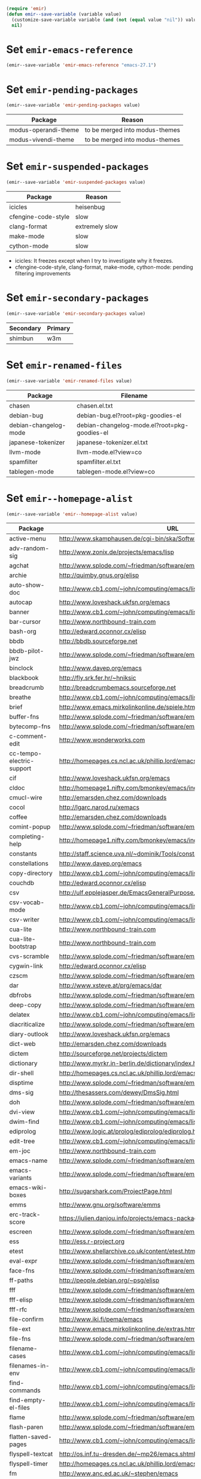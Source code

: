 :PREAMBLE:
#+STARTUP: overview
#+STARTUP: hideblocks
#+STARTUP: noindent
#+NAME: setup
#+BEGIN_SRC emacs-lisp :results silent
  (require 'emir)
  (defun emir--save-variable (variable value)
    (customize-save-variable variable (and (not (equal value "nil")) value))
    nil)
#+END_SRC
:END:
* Set ~emir-emacs-reference~
#+NAME: set--emir-emacs-reference
#+BEGIN_SRC emacs-lisp :results silent
  (emir--save-variable 'emir-emacs-reference "emacs-27.1")
#+END_SRC

* Set ~emir-pending-packages~
#+NAME: set--emir-pending-packages
#+BEGIN_SRC emacs-lisp :results silent :var value=val--emir-pending-packages
  (emir--save-variable 'emir-pending-packages value)
#+END_SRC
#+NAME: val--emir-pending-packages
| Package              | Reason                            |
|----------------------+-----------------------------------|
| modus-operandi-theme | to be merged into modus-themes    |
| modus-vivendi-theme  | to be merged into modus-themes    |

* Set ~emir-suspended-packages~
#+NAME: set--emir-suspended-packages
#+BEGIN_SRC emacs-lisp :results silent :var value=val--emir-suspended-packages
  (emir--save-variable 'emir-suspended-packages value)
#+END_SRC
#+NAME: val--emir-suspended-packages
| Package             | Reason         |
|---------------------+----------------|
| icicles             | heisenbug      |
| cfengine-code-style | slow           |
| clang-format        | extremely slow |
| make-mode           | slow           |
| cython-mode         | slow           |

- icicles: It freezes except when I try to investigate why it freezes.
- cfengine-code-style, clang-format, make-mode, cython-mode: pending
  filtering improvements

* Set ~emir-secondary-packages~
#+NAME: set--emir-secondary-packages
#+BEGIN_SRC emacs-lisp :results silent :var value=val--emir-secondary-packages
  (emir--save-variable 'emir-secondary-packages value)
#+END_SRC
#+NAME: val--emir-secondary-packages
| Secondary | Primary |
|-----------+---------|
| shimbun   | w3m     |

* Set ~emir-renamed-files~
#+NAME: set--emir-renamed-files
#+BEGIN_SRC emacs-lisp :results silent :var value=val--emir-renamed-files
  (emir--save-variable 'emir-renamed-files value)
#+END_SRC
#+NAME: val--emir-renamed-files
| Package               | Filename                                     |
|-----------------------+----------------------------------------------|
| chasen                | chasen.el.txt                                |
| debian-bug            | debian-bug.el?root=pkg-goodies-el            |
| debian-changelog-mode | debian-changelog-mode.el?root=pkg-goodies-el |
| japanese-tokenizer    | japanese-tokenizer.el.txt                    |
| llvm-mode             | llvm-mode.el?view=co                         |
| spamfilter            | spamfilter.el.txt                            |
| tablegen-mode         | tablegen-mode.el?view=co                     |

* Set ~emir--homepage-alist~
#+NAME: set--emir--homepage-alist
#+BEGIN_SRC emacs-lisp :results silent :var value=val--emir--homepage-alist
  (emir--save-variable 'emir--homepage-alist value)
#+END_SRC
#+NAME: val--emir--homepage-alist
| Package                   | URL                                                                          |
|---------------------------+------------------------------------------------------------------------------|
| active-menu               | http://www.skamphausen.de/cgi-bin/ska/Software                               |
| adv-random-sig            | http://www.zonix.de/projects/emacs/lisp                                      |
| agchat                    | http://www.splode.com/~friedman/software/emacs-lisp                          |
| archie                    | http://quimby.gnus.org/elisp                                                 |
| auto-show-doc             | http://www.cb1.com/~john/computing/emacs/lisp/elisp-dev-tools                |
| autocap                   | http://www.loveshack.ukfsn.org/emacs                                         |
| banner                    | http://www.cb1.com/~john/computing/emacs/lisp/misc                           |
| bar-cursor                | http://www.northbound-train.com                                              |
| bash-org                  | http://edward.oconnor.cx/elisp                                               |
| bbdb                      | http://bbdb.sourceforge.net                                                  |
| bbdb-pilot-jwz            | http://www.splode.com/~friedman/software/emacs-lisp                          |
| binclock                  | http://www.davep.org/emacs                                                   |
| blackbook                 | http://fly.srk.fer.hr/~hniksic                                               |
| breadcrumb                | http://breadcrumbemacs.sourceforge.net                                       |
| breathe                   | http://www.cb1.com/~john/computing/emacs/lisp/well-being                     |
| brief                     | http://www.emacs.mirkolinkonline.de/spiele.html                              |
| buffer-fns                | http://www.splode.com/~friedman/software/emacs-lisp                          |
| bytecomp-fns              | http://www.splode.com/~friedman/software/emacs-lisp                          |
| c-comment-edit            | http://www.wonderworks.com                                                   |
| cc-tempo-electric-support | http://homepages.cs.ncl.ac.uk/phillip.lord/emacs.html                        |
| cif                       | http://www.loveshack.ukfsn.org/emacs                                         |
| cldoc                     | http://homepage1.nifty.com/bmonkey/emacs/index-en.html                       |
| cmucl-wire                | http://emarsden.chez.com/downloads                                           |
| cocol                     | http://lgarc.narod.ru/xemacs                                                 |
| coffee                    | http://emarsden.chez.com/downloads                                           |
| comint-popup              | http://www.splode.com/~friedman/software/emacs-lisp                          |
| completing-help           | http://homepage1.nifty.com/bmonkey/emacs/index-en.html                       |
| constants                 | http://staff.science.uva.nl/~dominik/Tools/constants                         |
| constellations            | http://www.davep.org/emacs                                                   |
| copy-directory            | http://www.cb1.com/~john/computing/emacs/lisp/file-handling                  |
| couchdb                   | http://edward.oconnor.cx/elisp                                               |
| csv                       | http://ulf.epplejasper.de/EmacsGeneralPurpose.html                           |
| csv-vocab-mode            | http://www.cb1.com/~john/computing/emacs/lisp/natural-language               |
| csv-writer                | http://www.cb1.com/~john/computing/emacs/lisp/data-structures                |
| cua-lite                  | http://www.northbound-train.com                                              |
| cua-lite-bootstrap        | http://www.northbound-train.com                                              |
| cvs-scramble              | http://www.splode.com/~friedman/software/emacs-lisp                          |
| cygwin-link               | http://edward.oconnor.cx/elisp                                               |
| czscm                     | http://www.splode.com/~friedman/software/emacs-lisp                          |
| dar                       | http://www.xsteve.at/prg/emacs/dar                                           |
| dbfrobs                   | http://www.splode.com/~friedman/software/emacs-lisp                          |
| deep-copy                 | http://www.splode.com/~friedman/software/emacs-lisp                          |
| delatex                   | http://www.cb1.com/~john/computing/emacs/lisp/editing                        |
| diacriticalize            | http://www.splode.com/~friedman/software/emacs-lisp                          |
| diary-outlook             | http://www.loveshack.ukfsn.org/emacs                                         |
| dict-web                  | http://emarsden.chez.com/downloads                                           |
| dictem                    | http://sourceforge.net/projects/dictem                                       |
| dictionary                | http://www.myrkr.in-berlin.de/dictionary/index.html                          |
| dir-shell                 | http://homepages.cs.ncl.ac.uk/phillip.lord/emacs.html                        |
| disptime                  | http://www.splode.com/~friedman/software/emacs-lisp                          |
| dms-sig                   | http://thesassers.com/dewey/DmsSig.html                                      |
| doh                       | http://www.splode.com/~friedman/software/emacs-lisp                          |
| dvi-view                  | http://www.cb1.com/~john/computing/emacs/lisp/graphics                       |
| dwim-find                 | http://www.cb1.com/~john/computing/emacs/lisp/editing                        |
| ediprolog                 | http://www.logic.at/prolog/ediprolog/ediprolog.html                          |
| edit-tree                 | http://www.cb1.com/~john/computing/emacs/lisp/editing                        |
| em-joc                    | http://www.northbound-train.com                                              |
| emacs-name                | http://www.splode.com/~friedman/software/emacs-lisp                          |
| emacs-variants            | http://www.splode.com/~friedman/software/emacs-lisp                          |
| emacs-wiki-boxes          | http://sugarshark.com/ProjectPage.html                                       |
| emms                      | http://www.gnu.org/software/emms                                             |
| erc-track-score           | https://julien.danjou.info/projects/emacs-packages#erc-track-score           |
| escreen                   | http://www.splode.com/~friedman/software/emacs-lisp                          |
| ess                       | http://ess.r-project.org                                                     |
| etest                     | http://www.shellarchive.co.uk/content/etest.html                             |
| eval-expr                 | http://www.splode.com/~friedman/software/emacs-lisp                          |
| face-fns                  | http://www.splode.com/~friedman/software/emacs-lisp                          |
| ff-paths                  | http://people.debian.org/~psg/elisp                                          |
| fff                       | http://www.splode.com/~friedman/software/emacs-lisp                          |
| fff-elisp                 | http://www.splode.com/~friedman/software/emacs-lisp                          |
| fff-rfc                   | http://www.splode.com/~friedman/software/emacs-lisp                          |
| file-confirm              | http://www.iki.fi/pema/emacs                                                 |
| file-ext                  | http://www.emacs.mirkolinkonline.de/extras.html                              |
| file-fns                  | http://www.splode.com/~friedman/software/emacs-lisp                          |
| filename-cases            | http://www.cb1.com/~john/computing/emacs/lisp/file-handling                  |
| filenames-in-env          | http://www.cb1.com/~john/computing/emacs/lisp/file-handling                  |
| find-commands             | http://www.cb1.com/~john/computing/emacs/lisp/elisp-dev-tools                |
| find-empty-el-files       | http://www.cb1.com/~john/computing/emacs/lisp/elisp-dev-tools                |
| flame                     | http://www.splode.com/~friedman/software/emacs-lisp                          |
| flash-paren               | http://www.splode.com/~friedman/software/emacs-lisp                          |
| flatten-saved-pages       | http://www.cb1.com/~john/computing/emacs/lisp/webstuff                       |
| flyspell-textcat          | http://os.inf.tu-dresden.de/~mp26/emacs.shtml                                |
| flyspell-timer            | http://homepages.cs.ncl.ac.uk/phillip.lord/emacs.html                        |
| fm                        | http://www.anc.ed.ac.uk/~stephen/emacs                                       |
| fmailutils                | http://www.splode.com/~friedman/software/emacs-lisp                          |
| fscroll                   | http://www.davep.org/emacs                                                   |
| fshell                    | http://www.splode.com/~friedman/software/emacs-lisp                          |
| ftcp                      | http://www.splode.com/~friedman/software/emacs-lisp                          |
| ftelnet                   | http://www.splode.com/~friedman/software/emacs-lisp                          |
| garble                    | http://www.davep.org/emacs                                                   |
| gedcom                    | http://www.rempe-online.de/genealogie/lines                                  |
| geek                      | http://www.splode.com/~friedman/software/emacs-lisp                          |
| geiser                    | http://www.nongnu.org/geiser                                                 |
| gentext-bindings          | http://www.cb1.com/~john/computing/emacs/lisp/editing                        |
| gnus-checker              | http://www.shellarchive.co.uk/content/emacs.html                             |
| gnus-highlight            | http://www.hardakers.net/elisp                                               |
| google                    | http://edward.oconnor.cx/elisp                                               |
| google-contacts           | https://julien.danjou.info/projects/emacs-packages#google-contacts           |
| google-maps               | https://julien.danjou.info/projects/emacs-packages#google-maps               |
| goto-char-other-window    | http://www.cb1.com/~john/computing/emacs/lisp/editing                        |
| grabbox                   | http://www.xsteve.at/prg/emacs                                               |
| gresreg                   | http://www.bookshelf.jp                                                      |
| growl                     | http://edward.oconnor.cx/elisp                                               |
| highlight-context-line    | http://www.skamphausen.de/cgi-bin/ska/highlight-context-line                 |
| himarks-mode              | http://lgarc.narod.ru/xemacs                                                 |
| hl-sexp                   | http://edward.oconnor.cx/elisp                                               |
| hobo                      | http://www.northbound-train.com                                              |
| horoscope                 | http://www.splode.com/~friedman/software/emacs-lisp                          |
| host-fns                  | http://www.splode.com/~friedman/software/emacs-lisp                          |
| html-chooser-mode         | http://www.dur.ac.uk/p.j.heslin/Software/Emacs                               |
| html-phrase-list          | http://www.cb1.com/~john/computing/emacs/lisp/natural-language               |
| html5                     | http://edward.oconnor.cx/elisp                                               |
| hyde                      | http://nibrahim.net.in/2010/11/11/hyde_:_an_emacs_mode_for_jekyll_blogs.html |
| hyphenate                 | http://www.cb1.com/~john/computing/emacs/lisp/editing                        |
| ibs                       | http://www.geekware.de/software/emacs                                        |
| icmp-info                 | http://www.davep.org/emacs                                                   |
| iman                      | http://homepage1.nifty.com/bmonkey/emacs                                     |
| indent-tabs-maybe         | http://www.loveshack.ukfsn.org/emacs                                         |
| info-apropos              | http://www.phys.au.dk/~harder                                                |
| infobook                  | http://www.splode.com/~friedman/software/emacs-lisp                          |
| inktc                     | http://www.splode.com/~friedman/software/emacs-lisp                          |
| insert-construct          | http://www.cb1.com/~john/computing/emacs/lisp/handsfree                      |
| insertions                | http://www.cb1.com/~john/computing/emacs/lisp/editing                        |
| install                   | http://www.iro.umontreal.ca/~monnier/elisp                                   |
| invoice                   | http://www.splode.com/~friedman/software/emacs-lisp                          |
| ion3                      | http://www.xsteve.at/prg/emacs                                               |
| ipp                       | http://emarsden.chez.com/downloads                                           |
| java-find                 | http://www.northbound-train.com                                              |
| jfolding                  | http://homepages.cs.ncl.ac.uk/phillip.lord/emacs.html                        |
| journal-search            | http://www.cb1.com/~john/computing/emacs/lisp/webstuff                       |
| joystick                  | http://www.cb1.com/~john/computing/emacs/lisp/hardware                       |
| jpeg-mode                 | http://www.cb1.com/~john/computing/emacs/lisp/graphics                       |
| js-doctor                 | http://www.cb1.com/~john/computing/emacs/lisp/email                          |
| kbd-fns                   | http://www.splode.com/~friedman/software/emacs-lisp                          |
| keymap-hacks              | http://www.cb1.com/~john/computing/emacs/lisp/misc                           |
| keywiz                    | http://www.phys.au.dk/~harder                                                |
| kill-a-lawyer             | http://www.splode.com/~friedman/software/emacs-lisp                          |
| labbook                   | http://homepages.cs.ncl.ac.uk/phillip.lord/emacs.html                        |
| lat1conv                  | http://www.splode.com/~friedman/software/emacs-lisp                          |
| lazy-desktop              | http://homepages.cs.ncl.ac.uk/phillip.lord/emacs.html                        |
| lbdb                      | http://www.davep.org/emacs                                                   |
| ldif-ns                   | http://www.loveshack.ukfsn.org/emacs                                         |
| lessage                   | http://www.cb1.com/~john/computing/emacs/lisp/misc                           |
| linuxproc                 | http://www.splode.com/~friedman/software/emacs-lisp                          |
| list-fns                  | http://www.splode.com/~friedman/software/emacs-lisp                          |
| list-register             | http://www.bookshelf.jp                                                      |
| listbuf                   | http://www.splode.com/~friedman/software/emacs-lisp                          |
| lmselect                  | http://edward.oconnor.cx/elisp                                               |
| load-fns                  | http://www.splode.com/~friedman/software/emacs-lisp                          |
| localized-source          | http://www.cb1.com/~john/computing/emacs/lisp/natural-language               |
| lookout                   | http://ulf.epplejasper.de/EmacsCalendarAndDiary.html                         |
| loop-constructs           | http://gmarceau.qc.ca                                                        |
| lude                      | http://www.splode.com/~friedman/software/emacs-lisp                          |
| mail-directory            | http://www.cb1.com/~john/computing/emacs/lisp/email                          |
| mailrc-mode               | http://www.cb1.com/~john/computing/emacs/lisp/email                          |
| mallow                    | http://edward.oconnor.cx/elisp                                               |
| malyon                    | http://www.ifarchive.org                                                     |
| manued                    | http://www.mpi-inf.mpg.de/~hitoshi/otherprojects/manued/index.shtml          |
| map-win                   | http://www.splode.com/~friedman/software/emacs-lisp                          |
| mcomplete                 | http://homepage1.nifty.com/bmonkey/emacs/index-en.html                       |
| meditate                  | http://www.splode.com/~friedman/software/emacs-lisp                          |
| mew                       | http://www.mew.org                                                           |
| mhc                       | http://www.quickhack.net/mhc                                                 |
| mic-paren                 | http://www.gnuvola.org/software/j/mic-paren                                  |
| misc-elisp-tools          | http://www.cb1.com/~john/computing/emacs/lisp/elisp-dev-tools                |
| mk-project                | http://www.littleredbat.net/mk/code/mk-project.html                          |
| moccur-edit               | http://www.bookshelf.jp                                                      |
| moo                       | http://www.splode.com/~friedman/software/emacs-lisp                          |
| motion-fns                | http://www.splode.com/~friedman/software/emacs-lisp                          |
| mouse-embrace             | http://www.xsteve.at/prg/emacs                                               |
| mouse-focus               | http://www.skamphausen.de/cgi-bin/ska/mouse-focus                            |
| multi-find-file           | http://www.cb1.com/~john/computing/emacs/lisp/file-handling                  |
| multiselect               | http://www.skamphausen.de/cgi-bin/ska/multiselect                            |
| multr                     | http://lgarc.narod.ru/xemacs                                                 |
| muse-blog                 | https://julien.danjou.info/projects/emacs-packages#muse-blog                 |
| muse-definition           | http://homepages.cs.ncl.ac.uk/phillip.lord/emacs.html                        |
| muse-settings             | http://homepages.cs.ncl.ac.uk/phillip.lord/emacs.html                        |
| muse-trail                | http://homepages.cs.ncl.ac.uk/phillip.lord/emacs.html                        |
| mutt-alias                | http://www.davep.org/emacs                                                   |
| mwe-cambridge-permute     | http://www.foldr.org/~michaelw/emacs                                         |
| mwe-color-box             | http://www.foldr.org/~michaelw/emacs                                         |
| mwe-log-commands          | http://www.foldr.org/~michaelw/emacs                                         |
| netrexx-mode              | http://zaaf.nl/emacs/emacs.html                                              |
| nf-procmail-mode          | http://www.splode.com/~friedman/software/emacs-lisp                          |
| ngn                       | http://www.davep.org/emacs                                                   |
| notes-mode                | http://www.isi.edu/~johnh/SOFTWARE/NOTES_MODE/index.html                     |
| ns-browse                 | http://www.splode.com/~friedman/software/emacs-lisp                          |
| nukneval                  | http://www.davep.org/emacs                                                   |
| obarray-fns               | http://www.splode.com/~friedman/software/emacs-lisp                          |
| obfusurl                  | http://www.davep.org/emacs                                                   |
| octal-chars               | http://www.cb1.com/~john/computing/emacs/lisp/natural-language               |
| odf-mode                  | http://www.cb1.com/~john/computing/emacs/lisp/editing                        |
| offlineimap               | https://julien.danjou.info/projects/emacs-packages#offlineimap               |
| order-head                | http://www.splode.com/~friedman/software/emacs-lisp                          |
| org-daypage               | http://almostobsolete.net/daypage.html                                       |
| osx-plist                 | http://edward.oconnor.cx/elisp                                               |
| pack-windows              | http://lampwww.epfl.ch/~schinz/elisp                                         |
| pb-popup                  | http://www.splode.com/~friedman/software/emacs-lisp                          |
| pdb                       | http://www.loveshack.ukfsn.org/emacs                                         |
| pgg-crypt                 | http://homepages.cs.ncl.ac.uk/phillip.lord/emacs.html                        |
| phrase                    | http://www.loveshack.ukfsn.org/emacs                                         |
| pick-backup               | http://nschum.de/src/emacs/pick-backup                                       |
| plugin                    | http://gmarceau.qc.ca                                                        |
| pom                       | http://sugarshark.com/ProjectPage.html                                       |
| prefixkey                 | http://lgarc.narod.ru/xemacs                                                 |
| proc-filters              | http://www.splode.com/~friedman/software/emacs-lisp                          |
| progr-align               | http://www.xsteve.at/prg/emacs                                               |
| project-buffer-mode       | http://repo.or.cz/w/project-buffer-mode.git                                  |
| protbuf                   | http://www.splode.com/~friedman/software/emacs-lisp                          |
| protocols                 | http://www.davep.org/emacs                                                   |
| prove                     | http://www.shellarchive.co.uk/content/emacs.html                             |
| ps-stack-comments         | http://www.cb1.com/~john/computing/emacs/lisp/editing                        |
| pseudo-grep               | http://www.cb1.com/~john/computing/emacs/lisp/file-handling                  |
| psvn                      | http://www.xsteve.at/prg/vc_svn                                              |
| pwsafe                    | http://www.xsteve.at/prg/emacs                                               |
| pylookup                  | http://taesoo.org/Opensource/Pylookup                                        |
| qemu                      | http://racin.free.fr                                                         |
| qpdecode                  | http://www.splode.com/~friedman/software/emacs-lisp                          |
| quack                     | http://www.neilvandyke.org/quack                                             |
| quick-task                | http://www.xsteve.at/prg/emacs                                               |
| randomsig                 | http://www.backmes.de/scripts+programs.html                                  |
| rdict                     | http://lgarc.narod.ru/xemacs                                                 |
| read-all-emacs-help       | http://www.cb1.com/~john/computing/emacs/lisp/elisp-dev-tools                |
| recent                    | http://levana.de/emacs                                                       |
| record                    | http://gmarceau.qc.ca                                                        |
| redo                      | http://www.wonderworks.com                                                   |
| redshank                  | http://www.foldr.org/~michaelw/emacs/redshank                                |
| regression                | http://www.cb1.com/~john/computing/emacs/lisp/misc                           |
| removable-media           | http://www.cb1.com/~john/computing/emacs/lisp/file-handling                  |
| riece                     | http://www.nongnu.org/riece                                                  |
| rijndael                  | http://josefsson.org/aes                                                     |
| rmail-frobs               | http://www.splode.com/~friedman/software/emacs-lisp                          |
| rpn-edit                  | http://www.cb1.com/~john/computing/emacs/lisp/handsfree                      |
| save-undo                 | http://www.splode.com/~friedman/software/emacs-lisp                          |
| saveframes                | http://www.iki.fi/pema/emacs                                                 |
| scrape                    | http://edward.oconnor.cx/elisp                                               |
| screen-lines              | http://homepage1.nifty.com/bmonkey/emacs/index-en.html                       |
| sendmail-alias            | http://www.splode.com/~friedman/software/emacs-lisp                          |
| services                  | http://www.davep.org/emacs                                                   |
| setq-trap                 | http://www.splode.com/~friedman/software/emacs-lisp                          |
| shop                      | http://www.splode.com/~friedman/software/emacs-lisp                          |
| show-functions            | http://aurelien.tisne.free.fr/emacs-pages/emacs.html                         |
| skip-initial-comments     | http://www.cb1.com/~john/computing/emacs/lisp/editing                        |
| slashdot                  | http://www.davep.org/emacs                                                   |
| smallurl                  | http://www.shellarchive.co.uk/content/emacs.html                             |
| smartsig                  | http://www.davep.org/emacs                                                   |
| soap                      | http://edward.oconnor.cx/elisp                                               |
| spamprobe                 | http://www.davep.org/emacs                                                   |
| speechd                   | http://www.freebsoft.org/speechd-el                                          |
| split-root                | http://nschum.de/src/emacs/split-root                                        |
| split-window-multi        | http://www.cb1.com/~john/computing/emacs/lisp/appearance                     |
| spookmime                 | http://www.splode.com/~friedman/software/emacs-lisp                          |
| sqlplus-html              | http://fly.srk.fer.hr/~hniksic                                               |
| strfile                   | http://www.cb1.com/~john/computing/emacs/lisp/editing                        |
| string-fns                | http://www.splode.com/~friedman/software/emacs-lisp                          |
| suggbind                  | http://www.splode.com/~friedman/software/emacs-lisp                          |
| swadesh-numbers           | http://www.cb1.com/~john/computing/emacs/lisp/natural-language               |
| swbuff-advice             | http://www.northbound-train.com                                              |
| swimmers                  | http://www.cb1.com/~john/computing/emacs/lisp/games                          |
| swiss-move                | http://www.skamphausen.de/cgi-bin/ska/swiss-move                             |
| sww                       | http://www.xsteve.at/prg/emacs                                               |
| task-mode                 | http://racin.free.fr/old/projects.html#task-mode                             |
| taskjuggler-mode          | http://www.skamphausen.de/cgi-bin/ska/taskjuggler-mode                       |
| technorati                | http://edward.oconnor.cx/elisp                                               |
| texletter                 | http://www.skamphausen.de/cgi-bin/ska/Software                               |
| tiger                     | http://edward.oconnor.cx/elisp                                               |
| timestamp                 | http://www.splode.com/~friedman/software/emacs-lisp                          |
| tld                       | http://www.davep.org/emacs                                                   |
| tmenu                     | http://homepage1.nifty.com/bmonkey/emacs/index-en.html                       |
| tmmofl-x                  | http://homepages.cs.ncl.ac.uk/phillip.lord/emacs.html                        |
| todoo                     | http://www.mulix.org/code.html                                               |
| toggle-buffer             | http://www.northbound-train.com                                              |
| toggle-case               | http://www.northbound-train.com                                              |
| tokipona                  | http://edward.oconnor.cx/elisp                                               |
| total-numbers             | http://www.cb1.com/~john/computing/emacs/lisp/misc                           |
| tpum                      | http://lgarc.narod.ru/xemacs                                                 |
| track-scroll              | http://www.skamphausen.de/cgi-bin/ska/track-scroll                           |
| twiddle                   | http://www.splode.com/~friedman/software/emacs-lisp                          |
| twiki-outline             | http://www.splode.com/~friedman/software/emacs-lisp                          |
| u-appt                    | http://ulf.epplejasper.de/EmacsCalendarAndDiary.html                         |
| u-color-cycle             | http://ulf.epplejasper.de/EmacsFunStuff.html                                 |
| u-mandelbrot              | http://ulf.epplejasper.de/EmacsFunStuff.html                                 |
| unbind                    | http://www.davep.org/emacs                                                   |
| uniesc                    | http://www.loveshack.ukfsn.org/emacs                                         |
| unique                    | http://www.cb1.com/~john/computing/emacs/lisp/editing                        |
| update-autoloads          | http://www.cb1.com/~john/computing/emacs/lisp/elisp-dev-tools                |
| update-dns                | http://www.splode.com/~friedman/software/emacs-lisp                          |
| upside-down               | http://www.splode.com/~friedman/software/emacs-lisp                          |
| variant-abbc              | http://homepages.cs.ncl.ac.uk/phillip.lord/emacs.html                        |
| viewtex                   | http://www.splode.com/~friedman/software/emacs-lisp                          |
| vkill                     | http://www.splode.com/~friedman/software/emacs-lisp                          |
| vorbiscomment             | http://www.phys.au.dk/~harder                                                |
| watch-sexp                | http://www.skamphausen.de/cgi-bin/ska/Software                               |
| watson                    | http://emarsden.chez.com/downloads                                           |
| wb-line-number            | http://homepage1.nifty.com/blankspace/emacs/elisp.html                       |
| webinfo                   | http://www.davep.org/emacs                                                   |
| what-domain               | http://www.splode.com/~friedman/software/emacs-lisp                          |
| who-calls                 | http://www.phys.au.dk/~harder                                                |
| win-disp-util             | http://www.splode.com/~friedman/software/emacs-lisp                          |
| with-file                 | http://www.cb1.com/~john/computing/emacs/lisp/file-handling                  |
| with-saved-messages       | http://www.cb1.com/~john/computing/emacs/lisp/elisp-dev-tools                |
| woof                      | http://www.xsteve.at/prg/emacs                                               |
| wordnik                   | http://edward.oconnor.cx/elisp                                               |
| words-in-elisp-symbols    | http://www.cb1.com/~john/computing/emacs/lisp/natural-language               |
| x-dict                    | http://www.xsteve.at/prg/emacs                                               |
| xml-event                 | http://edward.oconnor.cx/elisp                                               |
| xml-stream                | http://edward.oconnor.cx/elisp                                               |
| xrdb-mode                 | http://www.python.org/emacs                                                  |
| xterm-frobs               | http://www.splode.com/~friedman/software/emacs-lisp                          |
| xterm-title               | http://www.splode.com/~friedman/software/emacs-lisp                          |
| xwindow-ring              | http://www.xsteve.at/prg/emacs                                               |
| yank-whitespace           | http://www.cb1.com/~john/computing/emacs/lisp/editing                        |
| yatex                     | http://www.yatex.org                                                         |
| youwill                   | http://www.splode.com/~friedman/software/emacs-lisp                          |
| yow-fns                   | http://www.splode.com/~friedman/software/emacs-lisp                          |
| ysq                       | http://www.splode.com/~friedman/software/emacs-lisp                          |
| ysq-modeline              | http://www.splode.com/~friedman/software/emacs-lisp                          |

* Set ~emir--wikipage-alist~
#+NAME: set--emir--wikipage-alist
#+BEGIN_SRC emacs-lisp :results silent :var value=val--emir--wikipage-alist
  (emir--save-variable 'emir--wikipage-alist value)
#+END_SRC
#+NAME: val--emir--wikipage-alist
| Package             | URL                                  |
|---------------------+--------------------------------------|
| ajc-java-complete   | AutoJavaComplete                     |
| arrange-buffers     | rcircDisplayChannels                 |
| autolisp            | AutoLispMode                         |
| bm                  | VisibleBookmarks                     |
| breadcrumb          | BreadcrumbForEmacs                   |
| buqis               | BufferQuickSwitcher                  |
| columnize           | ColumnizeWords                       |
| corba               | CorbaImplementation                  |
| coroutine           | CoRoutines                           |
| cssh                | ClusterSSH                           |
| cua-lite            | CuaLightMode                         |
| cucumber-i18n       | CucumberI18nEl                       |
| cursor-chg          | ChangingCursorDynamically            |
| deferred            | DeferredTask                         |
| dired-filetype-face | DiredFileTypeFaces                   |
| ebs                 | EasyBufferSwitch                     |
| eform               | ElectricFormMode                     |
| el-expectations     | EmacsLispExpectations                |
| eoops               | EmacsObjectOrientedProgrammingSystem |
| erobot              | EmacsRobots                          |
| escreen             | EmacsScreen                          |
| ethan-wspace        | EthanWhitespace                      |
| etom                | EmacsToMaya                          |
| ewb                 | EmacsWebBrowser                      |
| fdlcap              | RotateWordCapitalization             |
| flymake-for-csharp  | FlymakeCsharp                        |
| google              | GoogleInterface                      |
| inertial-scroll     | InertialScrolling                    |
| ipa                 | InPlaceAnnotations                   |
| java-complete       | JavaCompletion                       |
| jcl-command-subset  | CommandSubset                        |
| kdic                | KanjiDictionary                      |
| loops               | LoopFindPackage                      |
| magpie              | MagpieExpansion                      |
| mc                  | MidnightCommanderMode                |
| member-functions    | ExpandMemberFunctions                |
| mhc                 | MessageHarmonizedCalendaring         |
| modeline-posn       | ModeLinePosition                     |
| move-and            | DeleteKillAndCopy                    |
| mss                 | MakeSmartShortcuts                   |
| mu                  | MushMode                             |
| muse                | EmacsMuse                            |
| mutt-alias          | MuttAliases                          |
| mwe-log-commands    | CommandLogMode                       |
| nc                  | NortonCommanderMode                  |
| nntodo              | TodoGnus                             |
| oauth               | OAuthLibrary                         |
| osx-plist           | MacOSXPlist                          |
| pcmpl-ssh           | PcompleteSSH                         |
| ps2pdf              | PostScriptToPDF                      |
| psvn                | SvnStatusMode                        |
| pushy               | PushyCompletion                      |
| rational            | RationalNumber                       |
| rcirc-groups        | rcircGroupMode                       |
| repdet              | RepetitionDetectionPackage           |
| rfc                 | rfc-el                               |
| ri                  | RiEl                                 |
| riece               | RieceIrcClient                       |
| rvm                 | RvmEl                                |
| scrl-margs          | ScrollMargs                          |
| summarye            | SummaryEditMode                      |
| sys                 | SysPackage                           |
| tag                 | FileTagUpdate                        |
| technorati          | TechnoratiClient                     |
| teco                | TecoInterpreterInElisp               |
| thing-opt           | ThingAtPointOptional                 |
| tiling              | QuickTiling                          |
| typing              | TypingOfEmacs                        |
| vbnet-mode          | VbDotNetMode                         |
| versions            | VersionsPackage                      |
| window-number       | NumberedWindows                      |
| workgroups          | WorkgroupsForWindows                 |
| xray                | XrayPackage                          |

* Set ~emir--preferred-upstream~
#+NAME: set--emir--preferred-upstreams
#+BEGIN_SRC emacs-lisp :results silent :var value=val--emir--preferred-upstreams
  (emir--save-variable 'emir--preferred-upstreams value)
#+END_SRC
#+NAME: val--emir--preferred-upstreams
| Name               | Reason               |
|--------------------+----------------------|
| ace-window         | squash               |
| ack                | [[https://github.com/leoliu/sokoban/issues/2][leoliu/sokoban#2]]     |
| aggressive-indent  | [[https://github.com/milkypostman/melpa/issues/3383][melpa#3383]]           |
| async              | squash               |
| avy                | squash               |
| auctex             | actively maintained  |
| beacon             | [[https://github.com/milkypostman/melpa/issues/3383][melpa#3383]]           |
| bug-hunter         | [[https://github.com/milkypostman/melpa/issues/3383][melpa#3383]]           |
| cedet              | not [[http://git.randomsample.de/cedet.git][randomsample.de]]  |
| coffee-mode        | [[https://github.com/emacsmirror/p.old/issues/34#issuecomment-67443674][#34#67443674]]         |
| company            | squash [[https://github.com/emacsmirror/p.old/issues/34#issuecomment-67203059][#34#67203059]]  |
| company-math       | squash [[https://github.com/emacsmirror/p.old/issues/69#issuecomment-164841865][#69#164841865]] |
| company-statistics | squash               |
| crisp              | builtin              |
| dash               | external             |
| dbus-codegen       | squash               |
| diff-hl            | [[https://github.com/emacsmirror/p.old/issues/34#issuecomment-67203059][#34#67203059]]         |
| dts-mode           | [[https://github.com/emacsmirror/p.old/issues/69#issuecomment-164455502][#69#164455502]]        |
| easy-kill          | [[https://github.com/milkypostman/melpa/issues/3383#issuecomment-164356304][melpa#3383#164356304]] |
| eglot              | external             |
| eldoc-eval         | [[https://github.com/emacsmirror/p.old/issues/34#issuecomment-67275846][#34#67275846]]         |
| electric-spacing   | [[https://github.com/emacsmirror/p.old/issues/69#issuecomment-164462609][#69#164462609]]        |
| ergoemacs-mode     | [[https://github.com/milkypostman/melpa/issues/3383#issuecomment-164897071][melpa#3383#164897071]] |
| exwm               | external             |
| f90-face           | [[https://github.com/wence-/f90-iface/issues/1][wence-/f90-iface#1]]   |
| ggtags             | [[https://github.com/leoliu/sokoban/issues/2][leoliu/sokoban#2]]     |
| gnorb              | squash               |
| gnus               | not [[http://git.gnus.org/gnus.git][gnus.org]]         |
| hydra              | squash               |
| ioccur             | [[https://github.com/emacsmirror/p.old/issues/34#issuecomment-67275846][#34#67275846]]         |
| ivy                | squash               |
| js2-mode           | [[https://github.com/emacsmirror/p.old/issues/34#issuecomment-67203059][#34#67203059]]         |
| load-relative      |                      |
| loc-changes        | [[https://github.com/emacsmirror/p.old/issues/69#issuecomment-164446621][#69#164446621]]        |
| loccur             | squash               |
| math-symbol-lists  | squash [[https://github.com/emacsmirror/p.old/issues/69#issuecomment-164841865][#69#164841865]] |
| minimap            | unfriendly fork      |
| nadvice            | builtin              |
| nameless           | [[https://github.com/milkypostman/melpa/issues/3383][melpa#3383]]           |
| names              | [[https://github.com/milkypostman/melpa/issues/3383][melpa#3383]]           |
| on-screen          | [[https://github.com/emacsmirror/p.old/issues/69#issuecomment-164450677][#69#164450677]]        |
| pabbrev            | [[https://github.com/milkypostman/melpa/issues/3383#issuecomment-164418230][melpa#3383#164418230]] |
| rich-minority      | [[https://github.com/milkypostman/melpa/issues/3383][melpa#3383]]           |
| sokoban            | [[https://github.com/leoliu/sokoban/issues/2][leoliu/sokoban#2]]     |
| sotlisp            | [[https://github.com/milkypostman/melpa/issues/3383][melpa#3383]]           |
| spinner            | [[https://github.com/milkypostman/melpa/issues/3383][melpa#3383]]           |
| test-simple        | [[https://github.com/emacsmirror/p.old/issues/69#issuecomment-164446621][#69#164446621]]        |
| tiny               | squash               |
| undo-tree          | squash               |
| vlf                | [[https://github.com/milkypostman/melpa/issues/3383#issuecomment-164299250][melpa#3383#164299250]] |
| wcheck-mode        | [[https://github.com/emacsmirror/p.old/issues/34#issuecomment-68142129][#34#68142129]]         |
| websocket          | [[https://github.com/emacsmirror/p.old/issues/34#issuecomment-68123453][#34#68123453]]         |
| web-server         | [[https://github.com/milkypostman/melpa/pull/3394][melpa#3394]]           |
| xelb               | external             |
| yasnippet          | [[https://github.com/emacsmirror/p.old/issues/34#issuecomment-67199311][#34#67199311]]         |
| ztree              | [[https://github.com/milkypostman/melpa/issues/3383#issuecomment-164285940][melpa#3383#164285940]] |

* Set ~emir--preferred-builtins~
#+NAME: set--emir--preferred-builtins
#+BEGIN_SRC emacs-lisp :results silent :var value=val--emir--preferred-builtins
  (emir--save-variable 'emir--preferred-builtins value)
#+END_SRC
#+NAME: val--emir--preferred-builtins
| Name       | Reason              |
|------------+---------------------|
| cl-generic | backport of builtin |
| cl-lib     | backport of builtin |
| nadvice    | backport of builtin |
| seq        | backport of builtin |

* Set ~emir--diverging-reason~
FIXME Also used for minority reason.
#+NAME: set--emir--diverging-reason
#+BEGIN_SRC emacs-lisp :results silent :var value=val--emir--diverging-reason
  (emir--save-variable 'emir--diverging-reason value)
#+END_SRC
#+NAME: val--emir--diverging-reason
| Package                      | Reason              |
|------------------------------+---------------------|
| auth-source-pass             | part of Emacs 26.1  |
| autotest                     | all-in-one repo     |
| bibliothek                   | all-in-one repo     |
| cfengine-code-style          | mostly non-elisp    |
| clang-format                 | mostly non-elisp    |
| cmake-mode                   | mostly non-elisp    |
| cython-mode                  | mostly non-elisp    |
| diffscuss-mode               | mostly non-elisp    |
| faceup                       | part of Emacs 27.1  |
| fold-dwim-org                | obsolete dependency |
| forecast                     | all-in-one repo     |
| google-c-style               | mostly non-elisp    |
| less-css-mode                | part of Emacs 26.1  |
| modus-operandi-theme         | dedicated branches  |
| modus-vivendi-theme          | dedicated branches  |
| nemerle                      | mostly non-elisp    |
| ninja-mode                   | mostly non-elisp    |
| org-pua                      | all-in-one repo     |
| org-variable-pitch           | all-in-one repo     |
| paper-theme                  | all-in-one repo     |
| po-mode                      | mostly non-elisp    |
| pylint                       | mostly non-elisp    |
| rfringe                      | all-in-one repo     |
| smart-compile                | all-in-one repo     |
| tenv                         | unclean repo        |
| tfs                          | all-in-one repo     |
| thesaurus                    | all-in-one repo     |
| thingatpt-ext                | all-in-one repo     |
| thrift                       | mostly non-elisp    |
| toggle                       | all-in-one repo     |
| wisp-mode                    | mostly non-elisp    |
| wn-org                       | all-in-one repo     |
| better-defaults              | pending [[https://github.com/melpa/melpa/issues/7225][#7225]]       |
| chicken-scheme               | pending [[https://github.com/melpa/melpa/issues/7225][#7225]]       |
| company-ghc                  | pending [[https://github.com/melpa/melpa/issues/7225][#7225]]       |
| company-org-roam             | pending [[https://github.com/melpa/melpa/issues/7225][#7225]]       |
| flymake-cppcheck             | pending [[https://github.com/melpa/melpa/issues/7225][#7225]]       |
| flymake-google-cpplint       | pending [[https://github.com/melpa/melpa/issues/7225][#7225]]       |
| ghc                          | pending [[https://github.com/melpa/melpa/issues/7225][#7225]]       |
| helm-ghc                     | pending [[https://github.com/melpa/melpa/issues/7225][#7225]]       |
| ido-complete-space-or-hyphen | pending [[https://github.com/melpa/melpa/issues/7225][#7225]]       |
| isolate                      | pending [[https://github.com/melpa/melpa/issues/7225][#7225]]       |
| iy-go-to-char                | pending [[https://github.com/melpa/melpa/issues/7225][#7225]]       |
| love-minor-mode              | pending [[https://github.com/melpa/melpa/issues/7225][#7225]]       |
| lsp-scala                    | pending [[https://github.com/melpa/melpa/issues/7225][#7225]]       |
| o-blog                       | pending [[https://github.com/melpa/melpa/issues/7225][#7225]]       |
| php-auto-yasnippets          | pending [[https://github.com/melpa/melpa/issues/7225][#7225]]       |
| phpcbf                       | pending [[https://github.com/melpa/melpa/issues/7225][#7225]]       |
| projectile-direnv            | pending [[https://github.com/melpa/melpa/issues/7225][#7225]]       |
| rsense                       | pending [[https://github.com/melpa/melpa/issues/7225][#7225]]       |
| scpaste                      | pending [[https://github.com/melpa/melpa/issues/7225][#7225]]       |

* Set ~emir--library-reason~
#+NAME: set--emir--library-reason
#+BEGIN_SRC emacs-lisp :results silent :var value=val--emir--library-reason
  (emir--save-variable 'emir--library-reason value)
#+END_SRC
#+NAME: val--emir--library-reason
| Package               | Reason                     |
|-----------------------+----------------------------|
| auctex                | pkg/lib name mismatch      |
| chumpy-windows        | no primary entry point     |
| ddskk                 | pkg/lib name mismatch      |
| dired-hacks           | no primary entry point     |
| edb                   | no/mismatched main library |
| emacs-speaks-nonmem   | no/mismatched main library |
| emux                  | no/mismatched main library |
| ert-runner            | not a library [[https://github.com/rejeep/ert-runner.el/pull/16][#16]]          |
| eziam-theme           | two-variant theme          |
| farmhouse-theme       | two-variant theme [[https://github.com/mattly/emacs-farmhouse-theme/pull/3][#3]]       |
| git-undo              | defect, pending [[https://github.com/jwiegley/git-undo-el/pull/2][#2]]         |
| html5                 | no/mismatched main library |
| literate-starter-kit  | not a package              |
| majapahit-theme       | two-variant theme [[https://gitlab.com/franksn/majapahit-theme/merge_requests/1][#1]]       |
| modus-themes          | two-variant theme          |
| ne2wm                 | no/mismatched main library |
| omtose-phellack-theme | two-variant theme          |
| punpun-theme          | two-variant theme [[https://github.com/wasamasa/punpun-theme/pull/7][#7]]       |
| spacemacs-theme       | two-variant theme [[https://github.com/nashamri/spacemacs-theme/pull/63][#63]]      |
| ultratex              | no/mismatched main library |
| uni-confusables       | generated                  |

* Set ~emir--orphanage-reason~
#+NAME: set--emir--orphanage-reason
#+BEGIN_SRC emacs-lisp :results silent :var value=val--emir--orphanage-reason
  (emir--save-variable 'emir--orphanage-reason value)
#+END_SRC
#+NAME: val--emir--orphanage-reason
| Package              | Reason                  |
|----------------------+-------------------------|
| 4clojure             | dropped by maintainer   |
| ac-alchemist         | dropped by maintainer   |
| ac-capf              | dropped by maintainer   |
| ac-emoji             | dropped by maintainer   |
| ac-etags             | dropped by maintainer   |
| ac-ispell            | dropped by maintainer   |
| ac-racer             | dropped by maintainer   |
| ansible-doc          | dropped by maintainer   |
| anzu                 | dropped by maintainer   |
| applescript-mode     | dropped by maintainer   |
| caml                 | semi-automatic import   |
| cg                   | semi-automatic import   |
| clang-format         | semi-automatic import   |
| codic                | dropped by maintainer   |
| color-theme          | semi-automatic import   |
| company-jedi         | dropped by maintainer   |
| confluence           | semi-automatic import   |
| cpp-auto-include     | dropped by maintainer   |
| cpp-auto-include     | upstream unresponsive   |
| crontab-mode         | upstream disappeared    |
| cygwin-mount         | wiki needed by non-wiki |
| darcsum              | semi-automatic import   |
| dedicated            | upstream disappeared    |
| dic-lookup-w3m       | semi-automatic import   |
| dired-k              | dropped by maintainer   |
| direx                | dropped by maintainer   |
| dirtree              | wiki needed by non-wiki |
| docean               | dropped by maintainer   |
| doom                 | upstream unresponsive   |
| dsvn                 | semi-automatic import   |
| easy-highlight       | dropped by maintainer   |
| ecasound             | upstream disappeared    |
| edb                  | upstream unresponsive   |
| el-expectations      | wiki needed by non-wiki |
| elisp-depend         | upstream unresponsive   |
| emamux               | dropped by maintainer   |
| emamux-ruby-test     | dropped by maintainer   |
| ert-expectations     | wiki needed by non-wiki |
| evil-anzu            | dropped by maintainer   |
| evil-textobj-line    | dropped by maintainer   |
| extract-text         | wiki needed by non-wiki |
| fancy-battery        | dropped by maintainer   |
| filladapt            | upstream unresponsive   |
| findr                | wiki needed by non-wiki |
| fontawesome          | dropped by maintainer   |
| gh-md                | dropped by maintainer   |
| git-gutter           | dropped by maintainer   |
| git-gutter-fringe    | dropped by maintainer   |
| git-messenger        | dropped by maintainer   |
| gnuplot              | dropped by maintainer   |
| go-add-tags          | dropped by maintainer   |
| go-direx             | dropped by maintainer   |
| go-eldoc             | dropped by maintainer   |
| go-impl              | dropped by maintainer   |
| god-mode             | dropped by maintainer   |
| gom-mode             | dropped by maintainer   |
| haxe-mode            | dropped by maintainer   |
| helm-ack             | dropped by maintainer   |
| helm-ag              | dropped by maintainer   |
| helm-css-scss        | dropped by maintainer   |
| helm-github-issues   | dropped by maintainer   |
| helm-gtags           | dropped by maintainer   |
| helm-haskell-import  | dropped by maintainer   |
| helm-ispell          | dropped by maintainer   |
| helm-ls-svn          | semi-automatic import   |
| helm-open-github     | dropped by maintainer   |
| helm-package         | dropped by maintainer   |
| helm-perldoc         | dropped by maintainer   |
| helm-pydoc           | dropped by maintainer   |
| helm-robe            | dropped by maintainer   |
| helm-swoop           | dropped by maintainer   |
| helm-themes          | dropped by maintainer   |
| hide-lines           | wiki needed by non-wiki |
| highline             | wiki needed by non-wiki |
| http-post-simple     | wiki needed by non-wiki |
| hyperspec            | multiple non-upstreams  |
| image-plus           | archived by maintainer  |
| imdb                 | wiki needed by non-wiki |
| import-popwin        | dropped by maintainer   |
| jedi-eldoc           | dropped by maintainer   |
| key-chord            | wiki needed by non-wiki |
| keydef               | upstream disappeared    |
| keyword-arg-macros   | wiki needed by non-wiki |
| konoha-mode          | dropped by maintainer   |
| later-do             | wiki needed by non-wiki |
| levenshtein          | wiki needed by non-wiki |
| linkd                | wiki multiple files     |
| literate-coffee-mode | dropped by maintainer   |
| look-mode            | wiki needed by non-wiki |
| ltsv                 | dropped by maintainer   |
| magit-p4             | dropped by maintainer   |
| magit-stgit          | dropped by maintainer   |
| magit-svn            | dropped by maintainer   |
| manage-minor-mode    | dropped by maintainer   |
| miniedit             | upstream disappeared    |
| mongo                | dropped by maintainer   |
| multi-term           | wiki needed by non-wiki |
| nxhtml               | semi-automatic import   |
| oberon               | upstream unresponsive   |
| octicons             | dropped by maintainer   |
| oddmuse              | wiki needed by non-wiki |
| opam                 | dropped by maintainer   |
| org-bullets          | upstream unresponsive   |
| org-grep             | maintainer is dead      |
| org-json             | wiki needed by non-wiki |
| osd                  | upstream disappeared    |
| osx-trash            | dropped by maintainer   |
| ov                   | dropped by maintainer   |
| pager                | upstream disappeared    |
| perl-utils           | dropped by maintainer   |
| picolisp             | manual tarball import   |
| pkg-info             | dropped by maintainer   |
| pointback            | upstream disappeared    |
| policy-switch        | wiki needed by non-wiki |
| popup-complete       | dropped by maintainer   |
| popwin               | dropped by maintainer   |
| pyimpsort            | dropped by maintainer   |
| quickrun             | dropped by maintainer   |
| read-char-spec       | upstream unresponsive   |
| reverse-theme        | dropped by maintainer   |
| ruby-additional      | semi-automatic import   |
| run-assoc            | wiki needed by non-wiki |
| screenshot           | wiki needed by non-wiki |
| session              | manual tarball import   |
| setnu                | upstream unresponsive   |
| shell-command        | wiki needed by non-wiki |
| shell-history        | wiki needed by non-wiki |
| showtip              | wiki needed by non-wiki |
| smarty-mode          | upstream disappeared    |
| smeargle             | dropped by maintainer   |
| sml-modeline         | manual tarball import   |
| sound-wav            | dropped by maintainer   |
| sourcemap            | dropped by maintainer   |
| splitjoin            | dropped by maintainer   |
| sr-speedbar          | wiki needed by non-wiki |
| swoop                | dropped by maintainer   |
| tail                 | upstream disappeared    |
| terraform-mode       | dropped by maintainer   |
| test-more            | dropped by maintainer   |
| tex-smart-umlauts    | semi-automatic import   |
| text-translator      | semi-automatic import   |
| thingopt             | dropped by maintainer   |
| tora-mode            | dropped by maintainer   |
| transpose-frame      | wiki needed by non-wiki |
| tree-mode            | wiki needed by non-wiki |
| undo-tree            | two diverging upstreams |
| undohist             | dropped by maintainer   |
| unit-test            | wiki needed by non-wiki |
| vala-mode            | upstream disappeared    |
| vline                | wiki needed by non-wiki |
| vm                   | semi-automatic import   |
| w32-browser          | wiki needed by non-wiki |
| w3m                  | semi-automatic import   |
| windata              | wiki needed by non-wiki |
| yafolding            | upstream unresponsive   |
| yaoddmuse            | wiki needed by non-wiki |
| yascroll             | dropped by maintainer   |
| zoom-window          | dropped by maintainer   |

* Set ~emir--other-vcs~
#+NAME: set--emir--other-vcs
#+BEGIN_SRC emacs-lisp :results silent :var value=val--emir--other-vcs
  (emir--save-variable 'emir--other-vcs value)
#+END_SRC
#+NAME: val--emir--other-vcs
| Package           | Vcs   |
|-------------------+-------|
| cg                | svn   |
| clang-format      | svn   |
| color-theme       | bzr   |
| confluence        | svn   |
| darcsum           | darcs |
| dic-lookup-w3m    | svn   |
| dsvn              | svn   |
| helm-ls-svn       | svn   |
| nxhtml            | bzr   |
| ruby-additional   | svn   |
| tex-smart-umlauts | darcs |
| text-translator   | bzr   |
| vm                | bzr   |
| w3m               | cvs   |

* Update ~emir--archived-packages~
#+NAME: set--emir--archived-packages
#+BEGIN_SRC emacs-lisp :results silent
  (emir-gh-foreach-query
   '(isArchived)
   (lambda (data)
     (customize-save-variable
      'emir--archived-packages
      (mapcan (pcase-lambda (`(,name . ,alist))
                (and-let* ((archived (alist-get 'isArchived alist)))
                  (list name)))
              data))))
#+END_SRC

* Update ~emir--moved-packages~
#+NAME: set--emir--moved-packages
#+BEGIN_SRC emacs-lisp :results silent
  (emir-gh-foreach-query
   '(nameWithOwner)
   (lambda (data)
     (customize-save-variable
      'emir--moved-packages
      (mapcan (pcase-lambda (`(,name . ,data))
                (message "Checking %s..." name)
                (let* ((pkg (epkg name))
                       (old (concat (oref pkg upstream-user) "/"
                                    (oref pkg upstream-name)))
                       (new (cdr (assq 'nameWithOwner data))))
                  (prog1 (and (not (equal new old))
                              (list (list name old new)))
                    (message "Checking %s...done" name))))
              data)))))
#+END_SRC

* _
# Local Variables:
# indent-tabs-mode: nil
# End:
